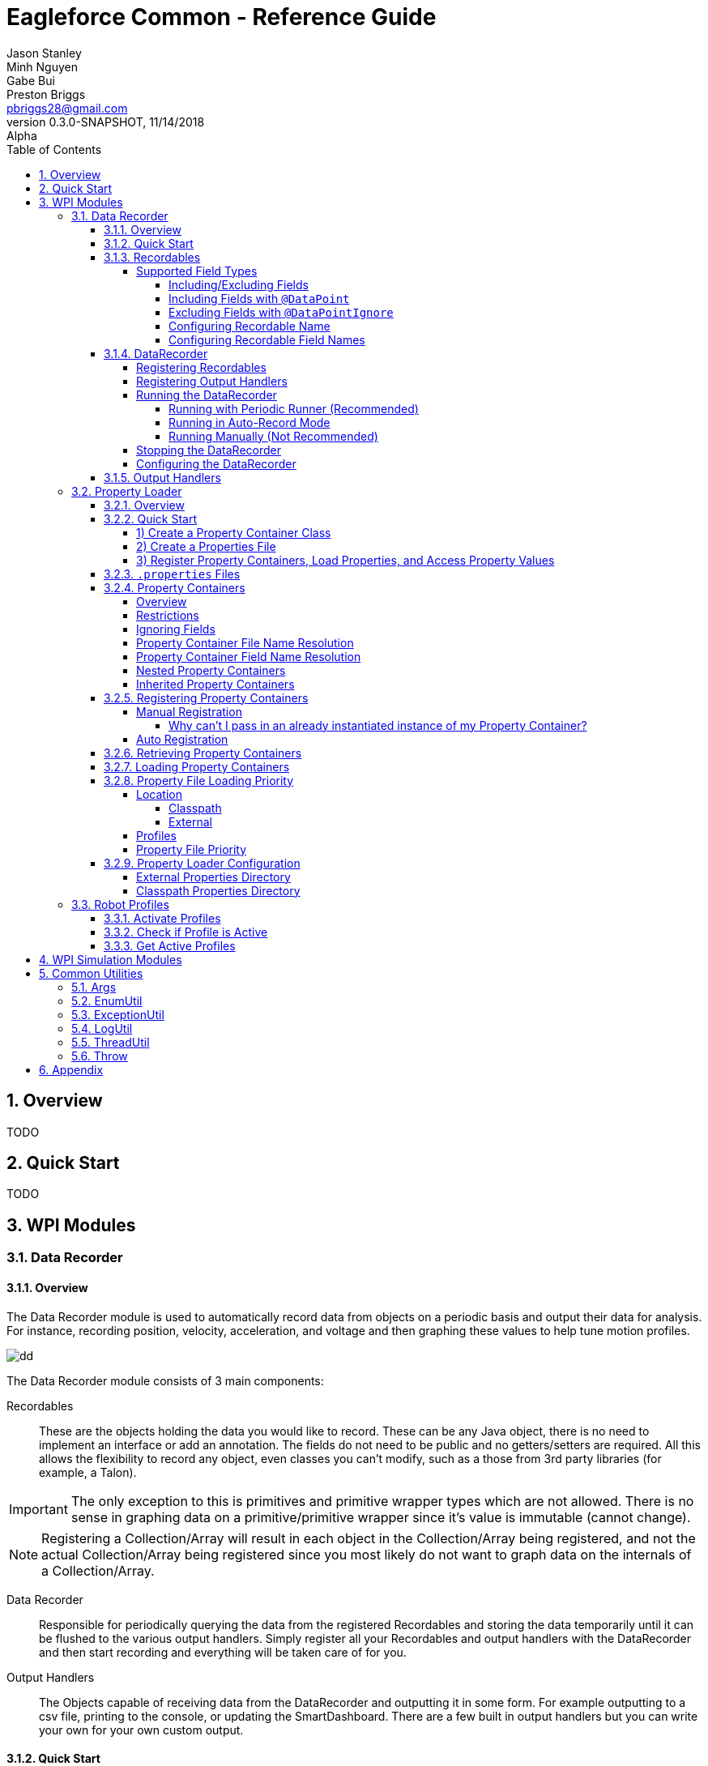 = Eagleforce Common - Reference Guide
Jason Stanley; Minh Nguyen; Gabe Bui; Preston Briggs <pbriggs28@gmail.com>;
//Version 0.3.0-SNAPSHOT, 11/14/2018: Alpha
:revnumber: 0.3.0-SNAPSHOT
:revdate: 11/14/2018
:revremark: Alpha
:sectnums:
:toc: left
:toclevels: 5
//:toc-title: My Content
:experimental:
//:description: Example AsciiDoc document
//:keywords: AsciiDoc
:imagesdir: ./images
:source-highlighter: prettify
:icons: font

// Custom variables
// == Modules
:module-common-util: common-util

// == Packages
:package-common-util-util: com.team2073.common.util

// == Classes
:class-DataRecorder: DataRecorder

// == Text
:text-space: &nbsp;
:symbol-checkmark: &#9989;
:symbol-x: &#10060;
:symbol-star: &#11088;
:symbol-y: {symbol-checkmark}
:symbol-w: {symbol-checkmark} {symbol-star}

// Links

// == Definitions
:link-def-pojo: https://www.geeksforgeeks.org/pojo-vs-java-beans/


== Overview

TODO

== Quick Start

TODO




== WPI Modules
//=== Camera Parsing
//=== Command Wrapping
//=== Controllers/Joysticks
//=== Control Loops
//=== Robot Context
//=== Event Publishing
//=== Mediator
//=== Motion Profiling
//=== Subsystem Coordinator
//=== Periodic Runner and Friends
//==== Periodic Runner
//==== Occasional Logging Runner
//==== Smartdashboard Runner
=== Data Recorder
==== Overview

The Data Recorder module is used to automatically record data from objects on a periodic basis and output their data for analysis.
For instance, recording position, velocity, acceleration, and voltage and then graphing these values to help tune motion profiles.

image::simple-graph.png[dd]

The Data Recorder module consists of 3 main components:

Recordables::
These are the objects holding the data you would like to record. 
These can be any Java object, there is no need to implement an interface or add an annotation.
The fields do not need to be public and no getters/setters are required.
All this allows the flexibility to record any object, even classes you can't modify, such as a those from 3rd party libraries (for example, a Talon).

[IMPORTANT]
====
The only exception to this is primitives and primitive wrapper types which are not allowed. 
There is no sense in graphing data on a primitive/primitive wrapper since it's value is immutable (cannot change).
====

[NOTE]
====
Registering a Collection/Array will result in each object in the Collection/Array being registered, and not the actual Collection/Array being registered since you most likely do not want to graph data on the internals of a Collection/Array.
====

Data Recorder::
Responsible for periodically querying the data from the registered Recordables and storing the data temporarily until it can be flushed to the various output handlers. 
Simply register all your Recordables and output handlers with the DataRecorder and then start recording and everything will be taken care of for you.

Output Handlers::
The Objects capable of receiving data from the DataRecorder and outputting it in some form. 
For example outputting to a csv file, printing to the console, or updating the SmartDashboard. 
There are a few built in output handlers but you can write your own for your own custom output.


==== Quick Start

There are 3 steps to configuring and running a DataRecorder:

[source,java]
----
DataRecorder recorder = RobotContext.getInstance().getDataRecorder();
recorder.registerRecordable(intakeSubsystem); // <1>
recorder.registerRecordable(elevatorSubsystem); // <1>

// Register output handlers (optional, by default a csv output handler will be registered)
DataRecordOutputHandler customOutputHandler = // get your own custom output handler if you want
recorder.registerCsvOutputHandler(); // <2>
recorder.registerSmartDashboardOutputHandler(); // <2>
recorder.registerOutputHandler(customOutputHandler); // <2>

recorder.startAutoRecordAndFlush(); // <3>
----

<1> Register objects to record
<2> Register output handlers (optional, by default a csv output handler will be registered if no other handlers are registered)
<3> Start the DataRecorder

==== Recordables

You can think of a Recordable as one csv (Excel) spreadsheet and each field in that Recordable as a column in that spreadsheet. 

So the following Recordable...

[source,java]
----

public class ElevatorSubsystem {
    private double position;
    private double velocity;
    private double acceleration;
}
----

...would result in a csv similar to:

[width="100%",options="header"]
|====================
|position|velocity|acceleration  
|0.054235775	|0.536928869	|2.644106451
|0.063723158	|0.581877371	|2.643961171
|0.066066531	|0.592453131	|2.643926989
|====================

===== Supported Field Types
Although any Object is eligible for recording, the fields of an Object to be recorded act a little differently. 
Certain field types can never be mapped (for example Collections/Arrays) and others (most Object types) are not mapped by default. 

[NOTE]
====
See Including/Excluding Fields section for how to map a field that is not mapped by default.
====

[source,java]
----

public class ElevatorSubsystem {

    public enum State {
        NEW,
        INITIALIZING,
        RUNNING,
        SHUTDOWN
    }

    // The following will all be mapped automatically
    private double position;
    private double velocity;
    private double acceleration;
    private Integer currentCycle;
    private String lastError;
    private State state = State.NEW;

    // Collections/Arrays are not ever mappable
    private int[] arrayField;
    private Collection<Integer> collectionField;

    // Objects are not mapped by default
    private Command currentCommand;
}
----

|====
|DataType	                                    |Supported	    |Mapped by Default	|Notes
|Primitive Types (int, double, etc.)	        |Yes	        |Yes                |
|Primitive Wrappers (Integer, Double, etc.)	    |Yes	        |Yes                |
|Strings	                                    |Yes	        |Yes                |
|Enums	                                        |Yes	        |Yes	            |Use EnumDataPoint to control the output value
|Objects	                                    |Future Support	|No                 |
|Inner Class Objects	                        |Future Support?|No                 |
|Optional of Primitive Wrapper/String or Enum	|Future Support	|Yes                |
|Optional of Object	                            |Future Support	|No                 |
|Arrays	                                        |Never	        |N/A                |
|Collections	                                |Never	        |N/A                |
|====

How a field's value maps to the actual output is pretty straight forward for most types. 
There are a few special cases, however.

Booleans::
Booleans will output a `1` or `0` instead of `true` or `false` so they graph properly.

Enums::
By default, an enum will simply output its `toString()` value which is the name of the enum. 
This can be customized by having the Enum implement `EnumDataPoint` and overriding `convertToDataPoint()`. 
This way the enum value can graph properly as a number.

[source,java]
----
public enum State implements EnumDataPoint {
    NEW(1),
    INITIALIZING(2),
    RUNNING(3),
    SHUTDOWN(4);

    private final long outputValue;

    State(long outputValue) {
        this.outputValue = outputValue;
    }

    @Override
    public Long convertToDataPoint() {
        return outputValue;
    }
}
----

Optionals::
Java's `Optional` class is used to mark a variable that might be null. 
This helps avoid NullPointerExceptions. 
If a field is of type `Optional`, it will be unwrapped. 
If the value is `null`, that will be the output, if the value is not null, it will follow the normal mapping rules (map primitives, enums, etc. automatically, only map Object types if explicitly told to do so with `@DataPoint`).

[IMPORTANT]
====
Feature not active: Mapping of Optionals is not yet supported. Coming soon!
====

Inner Classes::
Mapping of Objects that are an inner class is not yet supported and might not ever be.


====== Including/Excluding Fields

By default, all primitives, primitive wrappers, Strings, enums, and Optionals (holding any of the previoulsy listed types) will be mapped automatically. 
Most Objects will not be mapped by default.


====== Including Fields with `@DataPoint`
To map a field that is by default not mapped, simply annotate it with `@DataPoint`:

[IMPORTANT]
====
Feature not active: Using `@DataPoint` to map nested objects is not yet implemented. Coming soon!
====

[source,java]
----

public class ElevatorSubsystem {

    // This field will not be mapped
    private TalonSRX elevatorMotor = new TalonSRX(0);

    
    // This field will be mapped
    // NOTE: This feature is not yet implemented. Coming soon!
    @DataPoint
    private TalonSRX elevatorMotor = new TalonSRX(1);
    
}
----

[NOTE]
====
Static and final fields are not mapped by default since static does not relate to the instance being recorded and final fields will never change. 
Use `@DataPoint` to map these.
====

====== Excluding Fields with `@DataPointIgnore`

To ignore a field that is mapped by default, annotate it with `@DataPointIgnore`:

[source,java]
----

public class ElevatorSubsystem {

    // This field will be mapped
    private double position;
    
    // This field will not be mapped
    @DataPointIgnore
    private double velocity;
    
}
----

====== Configuring Recordable Name

By default, the simple name of the Recordable's class is used by the output handlers (in the case of a csv outputter, this would correlate to the name of the csv file). When multiple Recordable instances of the same class are registered, a number will be incremented and suffixed on the name. For example `TalonSRX`, `TalonSRX2`, `TalonSRX3`, and so on. Note that the first instance will not have a number suffixed.

There are two ways to customize the name of a Recordable, statically via the `@Recordable` annotation and dynamically by implementing `NameAware`.

To customize the name of a Recordable in a static manner, annotate the Recordable class with `@Recordable` and specify the `name` attribute. This applies to all instances of this class so you can have the same name collision issues as before and the will be resolved the same way, by suffixing a number.

[source,java]
----
@Recordable(name = "MyCustomRecordableName")
public class ElevatorSubsystem {
    // fields excluded for brevity
}
----

To customize the name of a Recordable in a dynamic way at runtime, implement `NameAware`. This will allow you to generate a name of off dynamic data at runtime, like for instance, the port number of a `TalonSRX`.

[source,java]
----
public class IntakePivotArm implements NameAware { // <1>

    public enum Side {
        LEFT,
        RIGHT;
    }

    private final Side side;
    private TalonSRX armMotor = new TalonSRX(0);

    public IntakePivotArm(Side side) {
        this.side = side;
    }

    @Override
    public String getName() { // <2>
        // Would return either:
        // IntakePivotArm-LEFT[0]
        // IntakePivotArm-RIGHT[0]
        return "IntakePivotArm-" + side + "[" + armMotor.getDeviceID() +"]";
    }
}
----
<1> Implement `NameAware`
<2> Override `getName()` providing a custom name (unique if possible)

====== Configuring Recordable Field Names

To configure the output name of a field, use the `@DataPoint` annotation and specify the `name` attribute.

[source,java]
----
public class ElevatorSubsystem {

    // This field will be named: position
    private double position;

    // This field will be named: v
    @DataPoint(name = "v")
    private double velocity;
}
----

==== DataRecorder

===== Registering Recordables

Any type of Object (besides primitives and primitive wrappers) can be registered with the DataRecorder.

[source,java]
----
DataRecorder recorder = RobotContext.getInstance().getDataRecorder();
recorder.registerRecordable(intakeSubsystem);
----

By default, instances will be registered with a default interval retrieved from `CommonProperties`. This is the interval inbetween records.

[IMPORTANT]
====
Feature not active: Customizing recording interval is not yet supported. Coming soon!
====

To change this interval for all Recordable instances change the property _before_ registering any instances:

[source,java]
----
// Time is in millis
RobotContext.getInstance().getCommonProps().setDataRecorderDefaultRecordInterval(10);
----

To change this interval for one instance, use the method accepting an interval. This is generally not recommended as this will cause your Recordable instances to have different timestamps which can make it harder to graph them together.

[source,java]
----
DataRecorder recorder = RobotContext.getInstance().getDataRecorder();
// Time is in millis
recorder.registerRecordable(intakeSubsystem, 10);
----

===== Registering Output Handlers

By default, if no output handlers are registered a `DataRecorderOutputHandlerCsvImpl` will be registered and output files to `~/data-recorder`. A sub directory will be created with the current timestamp.

To register additional output handlers, either use the built in methods:

[source,java]
----
DataRecorder recorder = RobotContext.getInstance().getDataRecorder();
recorder.registerConsoleOutputHandler();
recorder.registerCsvOutputHandler();
recorder.registerSmartDashboardOutputHandler();
----

...or register your own custom output handler:

[source,java]
----
DataRecorder recorder = RobotContext.getInstance().getDataRecorder();
DataRecordOutputHandler customOutputHandler;
recorder.registerOutputHandler(customOutputHandler);
----

[IMPORTANT]
====
A CSV output handler will only be automatically registered if no other handlers are registered.
====

===== Running the DataRecorder

There are three ways to run the DataRecorder however only two of them are recommended. If you are using `PeriodicRunner` already, run it with that. If not, have it run in auto-record mode. Running manually should be your last resort.

====== Running with Periodic Runner (Recommended)
If you are already using a `PeriodicRunner` (calling `invokePeriodicInstances()` on it) or are using a `RobotRunner` (handles running `PeriodicRunner` for you), then it is recommended to use that approach.

You cannot simply register the `DataRecorder` with the `PeriodicRunner` as you normally do. There is special multi threading logic involved and it needs to register twice (record and flush) so the `DataRecorder` needs to register itself.

[source,java]
----
DataRecorder recorder = RobotContext.getInstance().getDataRecorder();
recorder.registerWithPeriodicRunner();
----

If you are using a custom `PeriodicRunner` and haven't configured the `RobotContext` with it, you can pass it in to the `DataRecorder`.

[source,java]
----
PeriodicRunner periodicRunner = RobotContext.getInstance().getPeriodicRunner();
DataRecorder recorder = RobotContext.getInstance().getDataRecorder();
recorder.registerWithPeriodicRunner(periodicRunner);
----

[WARNING]
====
Neither of these will work if the `PeriodicRunner` is not being ran. Either call the method `periodicRunner.invokePeriodicInstances()` in your robot's `robotPeriodic()` method or simply use an `RobotRunner` which handles this for you.
====

====== Running in Auto-Record Mode
If you cannot use the `PeriodicRunner` for some reason, you can have the `DataRecorder` automatically run itself.

[source,java]
----
DataRecorder recorder = RobotContext.getInstance().getDataRecorder();
recorder.startAutoRecordAndFlush();
----

You can optionally customize the interval at which it flushes data to the output handlers.

[source,java]
----
DataRecorder recorder = RobotContext.getInstance().getDataRecorder();
// Time is in millis
recorder.startAutoRecordAndFlush(5000);
----

====== Running Manually (Not Recommended)

[IMPORTANT]
====
This section is for advanced users. If you do not feel comfortable with anything in this section, run either in auto-record mode or with the `PeriodicRunner`.
====

Only run manually if you have a specific reason to do so. For instance if you need to implement some custom logic for precisely when to record or flush.

If running manually, call `manualRecord()` on every iteration (or as often as you want to record data) and call `manualFlush()` about every 2-10 seconds (or however often you want to dump your data). The longer you wait, the more JVM memory will be consumed by the data waiting to be flushed.

[IMPORTANT]
====
If you forget to flush, you will likely run out of JVM memory.
====

[source,java]
----
public class MyRobot extends TimedRobot {

	int iteration = 0;
	private DataRecorder recorder = RobotContext.getInstance().getDataRecorder();

	@Override
	public void robotPeriodic() {
	    // This call is non-blocking
		recorder.manualRecord();
		if (iteration++ % 100 == 0) {
		    // flush every 100 iterations
			recorder.manualFlush();
		}
	}
}
----

Both of these calls are non-blocking. If you don't know what non-blocking is and the implications of blocking calls, you should not be running this manually.

Both of these calls are non-blocking, meaning when you call either of them, your code will return _immediately_ before the recording or flushing is completed (or even started for that matter). How it does this is internally there is another thread running to handle record/flush requests. When calling this method, the `DataRecorder` processes the request on these other threads so the main thread can continue executing.

This is _extremely_ important when running on the main robot thread (if you don't know whether you are, then you are). If these calls were blocking, then when you called them, it could take anywhere from 1/16 to 2 seconds (depending on the flush interval and how much data has accumulated) for the method to finish. During this time, none of your motors would update and the robot would continue outputting at the same voltage regardless of the driver's input. More likely it will be about 1/4 second if you are outputting to files but that is still significant lag that will impact your drivers.

If for some reason you need to know when a record or a flush finished, you can call `block()` on the returned value.

[IMPORTANT]
====
DO NOT DO THIS ON THE MAIN ROBOT THREAD. ADVANCED USERS ONLY.
====

[source,java]
----
DataRecorder recorder = RobotContext.getInstance().getDataRecorder();
// These calls are blocking!!!!!
recorder.manualRecord().block();
recorder.manualFlush().block();
----

===== Stopping the DataRecorder

You can stop and start the `DataRecorder` as much as needed, for instance, turning it off when the robot is disabled.


[source,java]
----
public class MyRobot extends TimedRobot {

    private DataRecorder recorder = RobotContext.getInstance().getDataRecorder();

	@Override
	public void disabledInit() {
        recorder.disable();
	}

	@Override
	public void teleopInit() {
        recorder.enable();
	}
}
----

===== Configuring the DataRecorder

TODO

==== Output Handlers

[IMPORTANT]
====
This section is for advanced users
====

TODO

=== Property Loader

==== Overview

The Property Loader module is used to parse properties from `.properties` files into Java objects.
This allows you to quickly make changes in a properties file that your code can then use to behave differently.
For instance you could extract your PID values to a `.properties` file and then use these property values in the code to set PID values.
This would allow you to have different PID values for different robots running the same code
(maybe your practice bot needs different PID values than your comp bot due to differences in mechanical resistance, etc.).
Another example would be turning certain logging or performance monitoring off when in a competition to free up resources/CPU.

In the next section we'll take a look at how this would look.

==== Quick Start

===== 1) Create a Property Container Class

Create a class that represents the properties you want to extract:

[source,java]
----
public class ApplicationProperties {
    private double elevatorP = 0.8;
    private double elevatorI = 0.0006;
    private double elevatorD = 10;

    // getters and setters omitted for brevity

    public double getElevatorP() {
        return elevatorP;
    }

    public double getElevatorI() {
        return elevatorI;
    }

    public double getElevatorD() {
        return elevatorD;
    }
}
----

TIP: It is recommended to set default values at the field level

===== 2) Create a Properties File

Create a properties file matching the name format of the class and place it in the `~/robot/conf` directory on the RIO
(see Property Containers section for more info on file name resolution).

.~/robot/conf/Application.properties
[source,properties]
----
p = 0.9
i = 0.0005
d = 10
----

===== 3) Register Property Containers, Load Properties, and Access Property Values

Use the `PropertyLoader` to dynamically set values based on what is found in the properties file.

[source,java]
----
PropertyLoader loader = RobotContext.getInstance().getPropertyLoader(); // <1>

ApplicationProperties applicationProperties = loader.registerPropContainer(ApplicationProperties.class); // <2>

loader.loadProperties(); // <3>

TalonSRX talon = new TalonSRX(0);
talon.config_kP(0, applicationProperties.getElevatorP(), 0); // <4>
talon.config_kI(0, applicationProperties.getElevatorI(), 0); // <4>
talon.config_kD(0, applicationProperties.getElevatorD(), 0); // <4>
----
<1> Get a `PropertyLoader` instance
<2> Register your Property Container
<3> Load the properties from the various properties files
<4> Use the configured Property Container to dynamically set values or change application behavior in some way

==== `.properties` Files

Property files follow a format of `key = value` with each key/value pair on its own line.

.Application.properties
[source,properties]
----
controller.leftJoystickSensitivity = 0.8
controller.rightJoystickSensitivity = 1.0

elevator.talonPortMaster = 0
elevator.talonPortSlave = 1
----

.Whitespace
Any whitespace around the `value` will be trimmed.
So the key/value pair `foo = Hello world!{text-space}{text-space}` would resolve to `"Hello world!"` and not `" Hello world! {text-space}"`.

.Comments
Anything after a `#` is a comment and will be ignored.

.Application.properties
[source,properties]
----
# This whole line is a comment
controller.rightJoystickSensitivity = 1.0 # Only the end of this line is a comment
----

==== Property Containers

===== Overview

Property Containers are the simple {link-def-pojo}[POJO] classes that represent the properties you want to extract to a properties file.
The `PropertyLoader` parses values from the properties files and sets values on your Property Container objects.
This allows you to access your properties in a type-safe manner (`applicationProperties.getElevatorP()`)
compared to accessing them in a non type-safe way (`System.getProperty("elevatorP");`).

===== Restrictions

Although Property Containers are {link-def-pojo}[POJOs], there are still a few rules that must be followed in order for the `PropertyLoader` to function properly.

* Must not be an abstract class
* Must not be an interface
* Must not be a *non-static* inner class (use `static class` instead)
[source,java]
----
// Not allowed
public class Robot {
    public class ApplicationProperties { }
}

// Allowed
public class Robot {
    public static class ApplicationProperties { }
}
----
* Must be a public class
* Must have a public no-args constructor
[source,java]
----
public class ApplicationProperties {
    // Not allowed
    public ApplicationProperties(String foo) { }
}
----
* Must contain only primitive (int, double, float, etc.), primitive wrapper (Integer, Double, Float, etc.), String, or enum field values
** See next section for how to ignore fields

[source,java]
----
public class ApplicationProperties {
    private String foo = "default value";
    private int bar = 42;

    // Not allowed
    private TalonSRX elevatorTalon;
}
----

[NOTE]
====
One exception to this is that a Property Container can contain other Property Container classes, assuming they follow the rules above as well;
See `Nested Property Containers` section for details
====

===== Ignoring Fields

If there is a field you would like the `PropertyLoader` to ignore you can annotate it with `@PropertyContainerFieldIgnore`.
This can be useful if you want to store non-primitive objects (such as a `TalonSRX`) in your Property Containers (normally the `PropertyLoader` will fail on such fields).
[source,java]
----
public class ApplicationProperties {
    private String foo = "default value";
    private int bar = 42;

    // This field will be ignored
    @PropertyContainerFieldIgnore
    private TalonSRX elevatorTalon;
}
----

[NOTE]
====
Static and final fields will never be mapped so there is no need to ignore them
====

===== Property Container File Name Resolution

When a Property Container is registered with the `PropertyLoader`, a file name is resolved.
The properties for this Property Container class will only be loaded from it's own properties file.
If a `@PropertyContainer` annotation with the `name` attribute populated is present on the Property Container class,
then this name will be used.

The example below would result in a file name of `Foo.properties`.

[source,java]
----
@PropertyContainer(name = "Foo")
public class ApplicationProperties {

}
----

If no `@PropertyContainer` annotation is present, the class name will be used.
Any trailing "Properties" in the Property Container's class name will be stripped out so that a class named `ApplicationProperties`
does not result in a redundant file name of `ApplicationProperties.properties`.

|=====
|Class Name             |Resolved Property File Name
|ApplicationProperties  |Application.properties
|Application            |Application.properties
|FooBar                 |FooBar.properties
|=====

[NOTE]
====
Additional files will be scanned if any robot profiles are active.
See the `Profiles` portion of the `Property File Loading Priority` section for details.
====

===== Property Container Field Name Resolution

When the `PropertyLoader` is reading properties from a file, it uses the field name as the property key.

So a Property Container class of...

[source,java]
----
public class ApplicationProperties {
    private String fooBar;
    private int baz;
}
----

...would be expecting a properties file similar to...

.~/robot/conf/Application.properties
[source,properties]
----
fooBar = Hello world
baz = 42
----

If custom property keys are required, the annotation `@PropertyContainerField` can be used to override this value:

[source,java]
----
public class ApplicationProperties {
    @PropertyContainerField(name = "bar")
    private int foo;
}
----

===== Nested Property Containers

Property Containers can contain other Property Containers as fields to improve organization.
For example, you could have a root `ApplicationProperties` which had a `ControllerProperties`, `ElevatorProperties`, `DrivetrainProperties`, etc.
This way you don't have 100+ properties in one class.


[source,java]
----
public class ApplicationProperties {
    private ControllerProperties controller;
    private ElevatorProperties elevator;
    private DrivetrainProperties drivetrain;

    // getters/setters omitted for brevity
}
----

The `ApplicationProperties` Property Container above holds instances of the Property Containers below:

[source,java]
----
public class ControllerProperties {
    private double leftJoystickSensitivity;
    private double rightJoystickSensitivity;

    // getters/setters omitted for brevity
}
----

[source,java]
----
public class ElevatorProperties {
    private int talonPortMaster;
    private int talonPortSlave;

    // getters/setters omitted for brevity
}
----

[source,java]
----
public class DrivetrainProperties {
    private DrivetrainTalonPorts talonPorts;
    @PropertyContainerField(name = "tuning")
    private DrivetrainTuningProperties tuningProperties;

    // getters/setters omitted for brevity
}
----

The `DrivetrainProperties` Property Container above holds instances of the Property Containers below creating three levels deep of nested Property Containers:

[source,java]
----
public class DrivetrainTalonPorts {
    private int talonPortLeftMaster;
    private int talonPortLeftSlave;
    private int talonPortRightMaster;
    private int talonPortRightSlave;

    // getters/setters omitted for brevity
}
----

[source,java]
----
public class DrivetrainTuningProperties {
    private double autonMaxVelocityHighGear;
    private double autonMaxVelocityLowGear;
    private double autonMaxAcceleration;

    // getters/setters omitted for brevity
}
----

The property name that will be searched in the properties files will be resolved by chaining together the property names down the hierarchy.
So for the example above, the properties file might look something similar to:

.~/robot/conf/Application.properties
[source,properties]
----
controller.leftJoystickSensitivity = 0.8
controller.rightJoystickSensitivity = 1.0

elevator.talonPortMaster = 0
elevator.talonPortSlave = 1

drivetrain.talonPorts.talonPortLeftMaster = 2
drivetrain.talonPorts.talonPortLeftSlave = 3
drivetrain.talonPorts.talonPortRightMaster = 4
drivetrain.talonPorts.talonPortRightSlave = 5

# Notice for DrivetrainTuningProperties the key "tuning" is used instead
# of tuningProperties due to the @PropertyContainerField annotation
drivetrain.tuning.autonMaxVelocityHighGear = 5600
drivetrain.tuning.autonMaxVelocityLowGear = 3100
drivetrain.tuning.autonMaxAcceleration = 15
----

===== Inherited Property Containers

Property Containers fields will also be resolved by examining parent class fields.
The `ChildProperties` example below would contain both the properties `foo` and `bar`.

[source,java]
----
public class ParentProperties {
    private Integer foo;
}

public class ChildProperties extends ParentProperties {
    private Integer bar;
}
----

==== Registering Property Containers

===== Manual Registration

To manually register each Property Container individually, use `PropertyLoader#registerPropContainer(Class propContainerClass)`.
This will register the property container, construct an instance of the class, create the field to property key mappings,
find all the files for the given Property Container, and return the Property Container instance.


[NOTE]
====
Registering a class multiple times will not result in multiple Property Container classes being instantiated;
If it is already registered, subsequent calls to `registerPropContainer(...)` will simply return the existing instance
====

====== Why can't I pass in an already instantiated instance of my Property Container?

Great question, the reason is if you instantiated multiple instances of a Property Container in multiple places,
updates to one of the instances would not be reflected in the other and your Property Containers would now contain different values.

===== Auto Registration

Instead of manually registering each Property Container instance you can rely on auto registration.
Simply follow these steps:

* Annotate *all* your Property Containers with `@PropertyContainer`
* Call `PropertyLoader#autoRegisterAllPropContainers(...)` passing in the package that *all* the Property Containers reside in
** Ex: `propLoader.autoRegisterAllPropContainers("com.team2073.robot.conf")`

Note, it is ok for Property Containers to exist in subpackages of the package passed in.
For example, maybe the Property Containers actually exist in the following packages:

* `com.team2073.robot.conf.rio`
* `com.team2073.robot.conf.robot`
* `com.team2073.robot.conf.userprefs`

[WARNING]
====
Once the `PropertyLoader` has been ran (`loadProperties()`), no more Property Containers can be registered
====

==== Retrieving Property Containers

The recommended way to retrieve a Property Container is to call `PropertyLoader#registerPropContainer(Class propContainerClass)`.
This way, if the Property Container was never registered it will be, so you are guaranteed to receive a a non null Property Container.

An alternative is to call `PropertyLoader#getPropertyContainer(Class propContainerClass)`.
This will return an `Optional<Object>` that will only contain a value if the Property Container was already registered.
Use this method if you need to react differently if a Property Container was never registered.

==== Loading Property Containers

After all the Property Containers have been registered, you can load the properties.
This will parse all the files and set the values on the Property Container instances that were registered using `registerPropContainer(Class propContainerClass)` or `autoRegisterAllPropContainers(String rootPackage)`.

If you only require loading the properties one time and don't want to automatically pick up changes to `.properties` files
then simply call `PropertyLoader#loadProperties()` in `robotInit()` after you have registered all Property Containers.

[WARNING]
====
DO NOT CALL `loadProperties()` FROM ANY PERIODIC METHOD! This will result in severe delays in the robot causing
erratic and dangerous behavior!
====

Since any file IO is time consuming (comparatively speaking), if properties are to be loaded repeatedly,
this must be done on a separate thread than the main robot thread.
It is *strongly* recommended to use the `RobotRunner`.
This will automatically run the `PropertyLoader` (reload the properties) on an async periodic loop every 5 seconds.

The `PropertyLoader` registers itself with the `PeriodicRunner` automatically and the `RobotRunner`
runs the `PeriodicRunner` automatically so no additional steps are required.

See the `Robot Delegator` section for details.

==== Property File Loading Priority

Property Containers are linked to a list of files to parse properties from.
This list of files is parsed in a specific order to allow overriding properties on a per-robot basis or when a
specific profile is active, all without ever changing any code.

For example, by default you could set default PID values for a motor but on your practice bot you could override these values
to adjust for differences in mechanical resistance.

There are two things that impact the priority of properties files:

. The location of the `.properties` file
. The currently active profiles

===== Location

`.properties` files are searched for in two locations:

. The classpath (in the source code) - Lower priority
. Externally (in the user directory on the RIO) - Higher priority

====== Classpath

These `.properties` files are a lower priority than external files.

They are the files on the classpath under the `/conf` directory.
In a maven or gradle project, this would be at `src/main/resources/conf`.

image::proploader/conf-dir-classpath.png[conf-dir-classpath]

TIP: See the `Property Loader Configuration` section below for how to change this default path

Con:: Making a change to these requires redeploying code to the RIO

Pro:: Since these files exist in source code, changes to them will be included in your version control.

Purpose:: These are not meant for quick changes or changes that only apply to one robot (mainbot vs practice bot).

====== External

These `.properties` files are a higher priority than classpath files.
These `.properties` files are the highest priority.
This means if a property exists in the file on the classpath and on the rio, the property on the rio will take precedence.

They are the files on the rio's `~/robot/conf` directory.

TIP: See the `Property Loader Configuration` section below for how to change this default path

Pro:: Making a change to these does not require redeploying code to the RIO (it only requires a restart of the robot)

[TIP]
====
If you use the `RobotRunner` a restart is not even required as properties are automatically reloaded every 5 seconds.
====

Con:: Since these files only exist on the RIO and not in source code, changes to them will _not_ be included in your version control.

Purpose:: These are meant for quick changes or changes that only apply to one robot (mainbot vs practice bot).

===== Profiles

The second thing that can affect the priority of properties loading are the currently active profiles.

[TIP]
====
The `Robot Profiles` section covers how profiles are activated.
====

For each profile that is active, an additional file will be searched for in each location using the following pattern:

`<Original Resolved File Name>-<Profile Name>.properties`

So for example, if the profiles `foo` and `bar` were active and a Property Container originally resolved to a file name
of `Application.properties` then the following files would be searched:

* `Application.properties` (original)
* `Application-foo.properties`
* `Application-bar.properties`

This can be used to keep robot-specific properties files in source code (under `src/main/resources`)
rather than on the RIO (`~/robot/conf`), yet still only load specific files on specific robots.

For example, create an `Application-mainbot.properties` and an `Application-practicebot.properties` in the
`src/main/resources/conf` directory and then just activate the `mainbot` profile on the mainbot and vice versa.

===== Property File Priority

If the same property exists in multiple files, the following rules determine which file takes priority:

* A profile-specific `.properties` file takes priority over a non-profile-specific `.properties` file, regardless of location
** This means an `Application-mainbot.properties` file from the classpath takes priority over an `Application.properties`
file in the external directory (even though external files normally takes priority over classpath files)
* If two or more profiles are active and a priority tie occurs (same location), the last profile added takes priority

.Example Scenario

Let's take an example scenario where there are two profiles active, `profile-1` and `profile-2`.
There are 6 possible files that properties could be loaded from:

* Classpath: Application.properties
* Classpath: Application-profile1.properties
* Classpath: Application-profile2.properties
* External: Application.properties
* External: Application-profile1.properties
* External: Application-profile2.properties

We will assume each file contains a value for the property `foo`.
The chart below shows 6 scenarios (columns) and which files exist (rows).
The file with the {symbol-star} is the file that the `foo` property will be loaded from.

* {symbol-y}: File exists
* {symbol-x}: File does not exist
* {symbol-star}: File with the highest priority in the current scenario (column)


|====
|                                           |Scenario A |Scenario B |Scenario C |Scenario D |Scenario E |Scenario F
|Classpath: Application.properties	        |{symbol-w}	|{symbol-y}	|{symbol-y}	|{symbol-y}	|{symbol-y}	|{symbol-y}
|Classpath: Application-profile1.properties	|{symbol-x}	|{symbol-x}	|{symbol-w}	|{symbol-y}	|{symbol-y}	|{symbol-y}
|Classpath: Application-profile2.properties	|{symbol-x}	|{symbol-x}	|{symbol-x}	|{symbol-x}	|{symbol-w}	|{symbol-y}
|External: Application.properties	        |{symbol-x}	|{symbol-w}	|{symbol-y}	|{symbol-y}	|{symbol-y}	|{symbol-y}
|External: Application-profile1.properties	|{symbol-x}	|{symbol-x}	|{symbol-x}	|{symbol-w}	|{symbol-y}	|{symbol-y}
|External: Application-profile2.properties	|{symbol-x}	|{symbol-x}	|{symbol-x}	|{symbol-x}	|{symbol-x}	|{symbol-w}
|====

==== Property Loader Configuration

===== External Properties Directory

To change the external directory (on the RIO) the `.properties` files are loaded from use
`PropertyLoader#setExternalPropertiesDirPath(String propDir` or `PropertyLoader#setExternalPropertiesDir(File propDir)`.

If the path starts with `~`, it will be resolved relative to the user directory.
For example `~/foo/bar` might resolve to `/home/lvuser/foo/bar`.

===== Classpath Properties Directory

To change the classpath directory (source code directory) the `.properties` files are loaded from use
`PropertyLoader#setSourceCodePropertiesDirPath(String propDir)`.

=== Robot Profiles

TODO

Still need to document this section but here's a two second overview:

==== Activate Profiles

[source,java]
----
RobotContext.getInstance().getRobotProfiles().addProfiles("foo", "bar");
----

...or create a file at `~/conf/robot/robot.profiles`

.~/conf/robot/robot.profiles
[source,properties]
----
foo,bar
----

==== Check if Profile is Active

[source,java]
----
if (RobotContext.getInstance().getRobotProfiles().isProfileActive("foo")) {
    // do something
}
----

==== Get Active Profiles

[source,java]
----
Set<String> profileList = RobotContext.getInstance().getRobotProfiles().getProfileList();
----

== WPI Simulation Modules


== Common Utilities
This section only lists a few of the most useful utility classes.
The rest can be found in the *{module-common-util}* module, in the package `{package-common-util-util}`.

=== Args

TODO

=== EnumUtil

TODO

=== ExceptionUtil

TODO

=== LogUtil

TODO

=== ThreadUtil

TODO

=== Throw

TODO

== Appendix